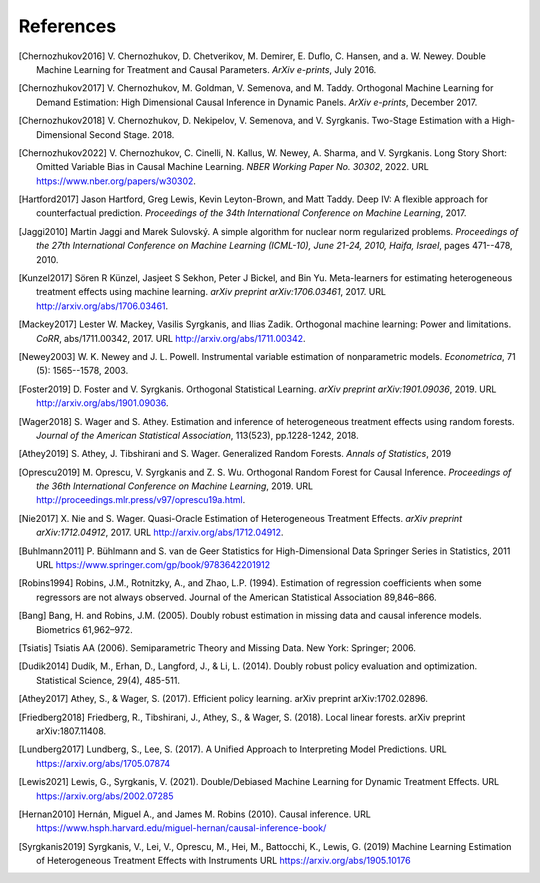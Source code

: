 References
==========

.. [Chernozhukov2016]
    V. Chernozhukov, D. Chetverikov, M. Demirer, E. Duflo, C. Hansen, and
    a. W. Newey. Double Machine Learning for Treatment and Causal Parameters. *ArXiv e-prints*, July 2016.


.. [Chernozhukov2017]
    V. Chernozhukov, M. Goldman, V. Semenova, and M. Taddy.
    Orthogonal Machine Learning for Demand Estimation: High Dimensional
    Causal Inference in Dynamic Panels.
    *ArXiv e-prints*, December 2017.

.. [Chernozhukov2018]
    V. Chernozhukov, D. Nekipelov, V. Semenova, and V. Syrgkanis.
    Two-Stage Estimation with a High-Dimensional Second Stage.
    2018.

.. [Chernozhukov2022]
    V. Chernozhukov, C. Cinelli, N. Kallus, W. Newey, A. Sharma, and V. Syrgkanis.
    Long Story Short: Omitted Variable Bias in Causal Machine Learning.
    *NBER Working Paper No. 30302*, 2022.
    URL https://www.nber.org/papers/w30302.

.. [Hartford2017]
    Jason Hartford, Greg Lewis, Kevin Leyton-Brown, and Matt Taddy.
    Deep IV: A flexible approach for counterfactual prediction.
    *Proceedings of the 34th International Conference on Machine Learning*, 2017.

.. [Jaggi2010]
    Martin Jaggi and Marek Sulovský.
    A simple algorithm for nuclear norm regularized problems.
    *Proceedings of the 27th International Conference on Machine
    Learning (ICML-10), June 21-24, 2010, Haifa, Israel*, pages 471--478, 2010.

.. [Kunzel2017]
    Sören R Künzel, Jasjeet S Sekhon, Peter J Bickel, and Bin Yu.
    Meta-learners for estimating heterogeneous treatment effects using
    machine learning.
    *arXiv preprint arXiv:1706.03461*, 2017.
    URL http://arxiv.org/abs/1706.03461.

.. [Mackey2017]
    Lester W. Mackey, Vasilis Syrgkanis, and Ilias Zadik.
    Orthogonal machine learning: Power and limitations.
    *CoRR*, abs/1711.00342, 2017.
    URL http://arxiv.org/abs/1711.00342.

.. [Newey2003]
    W. K. Newey and J. L. Powell.
    Instrumental variable estimation of nonparametric models.
    *Econometrica*, 71 (5): 1565--1578, 2003.

.. [Foster2019]
    D. Foster and V. Syrgkanis.
    Orthogonal Statistical Learning.
    *arXiv preprint arXiv:1901.09036*, 2019.
    URL http://arxiv.org/abs/1901.09036.

.. [Wager2018]
    S. Wager and S. Athey. 
    Estimation and inference of heterogeneous treatment effects using random forests.
    *Journal of the American Statistical Association*, 113(523), pp.1228-1242, 2018.

.. [Athey2019]
    S. Athey, J. Tibshirani and S. Wager.
    Generalized Random Forests.
    *Annals of Statistics*, 2019

.. [Oprescu2019]
    M. Oprescu, V. Syrgkanis and Z. S. Wu.
    Orthogonal Random Forest for Causal Inference.
    *Proceedings of the 36th International Conference on Machine Learning*, 2019.
    URL http://proceedings.mlr.press/v97/oprescu19a.html.

.. [Nie2017]
    X. Nie and S. Wager.
    Quasi-Oracle Estimation of Heterogeneous Treatment Effects.
    *arXiv preprint arXiv:1712.04912*, 2017.
    URL http://arxiv.org/abs/1712.04912.

.. [Buhlmann2011]
    P. Bühlmann and S. van de Geer
    Statistics for High-Dimensional Data
    Springer Series in Statistics, 2011
    URL https://www.springer.com/gp/book/9783642201912

.. [Robins1994]
    Robins, J.M., Rotnitzky, A., and Zhao, L.P. (1994).
    Estimation of regression coefficients when some regressors are not always observed.
    Journal of the American Statistical Association 89,846–866.

.. [Bang]
    Bang, H. and Robins, J.M. (2005).
    Doubly robust estimation in missing data and causal inference models.
    Biometrics 61,962–972.

.. [Tsiatis]
    Tsiatis AA (2006).
    Semiparametric Theory and Missing Data.
    New York: Springer; 2006.

.. [Dudik2014]
    Dudík, M., Erhan, D., Langford, J., & Li, L. (2014).
    Doubly robust policy evaluation and optimization.
    Statistical Science, 29(4), 485-511.

.. [Athey2017]
    Athey, S., & Wager, S. (2017).
    Efficient policy learning.
    arXiv preprint arXiv:1702.02896.

.. [Friedberg2018]
    Friedberg, R., Tibshirani, J., Athey, S., & Wager, S. (2018).
    Local linear forests.
    arXiv preprint arXiv:1807.11408.

.. [Lundberg2017]
    Lundberg, S.,  Lee, S. (2017).
    A Unified Approach to Interpreting Model Predictions.
    URL https://arxiv.org/abs/1705.07874

.. [Lewis2021] 
    Lewis, G., Syrgkanis, V. (2021).
    Double/Debiased Machine Learning for Dynamic Treatment Effects.
    URL https://arxiv.org/abs/2002.07285

.. [Hernan2010]
    Hernán, Miguel A., and James M. Robins (2010).
    Causal inference.
    URL https://www.hsph.harvard.edu/miguel-hernan/causal-inference-book/

.. [Syrgkanis2019]
    Syrgkanis, V., Lei, V., Oprescu, M., Hei, M., Battocchi, K., Lewis, G. (2019)
    Machine Learning Estimation of Heterogeneous Treatment Effects with Instruments
    URL https://arxiv.org/abs/1905.10176
